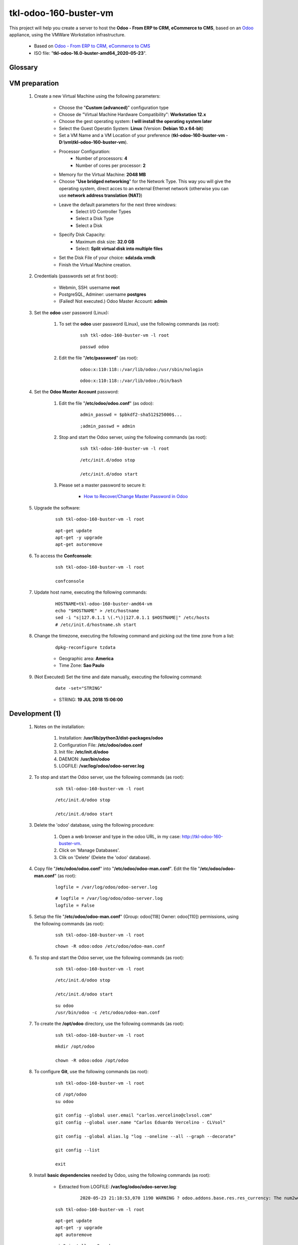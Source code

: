 .. raw:: html

    <style> .red {color:red} </style>
    <style> .green {color:green} </style>
    <style> .bi {font-weight: bold; font-style: italic} </style>

.. role:: red
.. role:: green
.. role:: bi

=============================
tkl-odoo-160-buster-vm
=============================

This project will help you create a server to host the **Odoo - From ERP to CRM, eCommerce to CMS**, based on an `Odoo <https://www.odoo.com/>`_  appliance, using the VMWare Workstation infrastructure.

    * Based on `Odoo - From ERP to CRM, eCommerce to CMS <https://www.turnkeylinux.org/odoo>`_ 

    * ISO file: "**tkl-odoo-16.0-buster-amd64_2020-05-23**".

Glossary
--------

    .. glossary::

       `tkl-odoo-16.0-buster-amd64 <https://tkl-odoo-16.0-buster-amd64>`_
          Name of the Turnkey Linux Server.

VM preparation
--------------

    #. Create a new Virtual Machine using the following parameters:

        - Choose the "**Custom (advanced)**" configuration type
        - Choose de "Virtual Machine Hardware Compatibility": **Workstation 12.x**
        - Choose the gest operating system: **I will install the operating system later**
        - Select the Guest Operatin System: **Linux** (Version: **Debian 10.x 64-bit**)
        - Set a VM Name and a VM Location of your preference (**tkl-odoo-160-buster-vm** - **D:\\vm\\tkl-odoo-160-buster-vm**).
        - Processor Configuration:
            - Number of processors: **4**
            - Number of cores per processor: **2**
        - Memory for the Virtual Machine: **2048 MB**
        - Choose "**Use bridged networking**" for the Network Type. This way you will give the operating system, direct acces to an external Ethernet network (otherwise you can use **network address translation (NAT)**)
        - Leave the default parameters for the next three windows:
            - Select I/O Controller Types
            - Select a Disk Type
            - Select a Disk
        - Specify Disk Capacity:
            - Maximum disk size: **32.0 GB**
            - Select: **Split virtual disk into multiple files**
        - Set the Disk File of your choice: **sda\\sda.vmdk**
        - Finish the Virtual Machine creation.

    #. Credentials (passwords set at first boot):

        - Webmin, SSH: username **root**
        - PostgreSQL, Adminer: username **postgres**
        - :red:`(Failed! Not executed.)` Odoo Master Account: **admin**

    #. Set the **odoo** user password (Linux):

        #. To set the **odoo** user password (Linux), use the following commands (as root):

            ::

                ssh tkl-odoo-160-buster-vm -l root

            ::

                passwd odoo


        #. Edit the file "**/etc/password**" (as root):

            ::

                odoo:x:110:118::/var/lib/odoo:/usr/sbin/nologin

            ::

                odoo:x:110:118::/var/lib/odoo:/bin/bash

    #. Set the **Odoo Master Account** password:

        #. Edit the file "**/etc/odoo/odoo.conf**" (as odoo):

            ::

                admin_passwd = $pbkdf2-sha512$25000$...

            ::

                ;admin_passwd = admin

        #. Stop and start the Odoo server, using the following commands (as root):

            ::

                ssh tkl-odoo-160-buster-vm -l root

            ::

                /etc/init.d/odoo stop

                /etc/init.d/odoo start

        #. Please set a master password to secure it:

            * `How to Recover/Change Master Password in Odoo <https://www.youtube.com/watch?v=SJlM6jUslxk>`_

    #. Upgrade the software:

        ::

            ssh tkl-odoo-160-buster-vm -l root

        ::

            apt-get update
            apt-get -y upgrade
            apt-get autoremove

    #. To access the **Confconsole**:

        ::

            ssh tkl-odoo-160-buster-vm -l root

            confconsole

    #. Update host name, executing the following commands:

        ::

            HOSTNAME=tkl-odoo-160-buster-amd64-vm
            echo "$HOSTNAME" > /etc/hostname
            sed -i "s|127.0.1.1 \(.*\)|127.0.1.1 $HOSTNAME|" /etc/hosts
            # /etc/init.d/hostname.sh start

    #. Change the timezone, executing the following command and picking out the time zone from a list:

        ::

            dpkg-reconfigure tzdata

        * Geographic area: **America**
        * Time Zone: **Sao Paulo**

    #. :red:`(Not Executed)` Set the time and date manually, executing the following command:

        ::

            date -set="STRING"

        * STRING: **19 JUL 2018 15:06:00**

Development (1)
---------------

    #. Notes on the installation:

        #. Installation: **/usr/lib/python3/dist-packages/odoo**

        #. Configuration File: **/etc/odoo/odoo.conf**

        #. Init file: **/etc/init.d/odoo**

        #. DAEMON: **/usr/bin/odoo**

        #. LOGFILE: **/var/log/odoo/odoo-server.log**

    #. To stop and start the Odoo server, use the following commands (as root):

        ::

            ssh tkl-odoo-160-buster-vm -l root

        ::

            /etc/init.d/odoo stop

            /etc/init.d/odoo start

    #. Delete the 'odoo' database, using the following procedure:

        #. Open a web browser and type in the odoo URL, in my case: http://tkl-odoo-160-buster-vm.

        #. Click on 'Manage Databases'.

        #. Clik on 'Delete' (Delete the 'odoo' database).

    #. Copy file "**/etc/odoo/odoo.conf**" into "**/etc/odoo/odoo-man.conf**". Edit the file "**/etc/odoo/odoo-man.conf**" (as root):

        ::

                logfile = /var/log/odoo/odoo-server.log

        ::

                # logfile = /var/log/odoo/odoo-server.log
                logfile = False

    #. Setup the file "**/etc/odoo/odoo-man.conf**" (Group: odoo[118] Owner: odoo[110]) permissions, using the following commands (as root):

        ::

            ssh tkl-odoo-160-buster-vm -l root

        ::

            chown -R odoo:odoo /etc/odoo/odoo-man.conf


    #. To stop and start the Odoo server, use the following commands (as root):

        ::

            ssh tkl-odoo-160-buster-vm -l root

        ::

            /etc/init.d/odoo stop

            /etc/init.d/odoo start

        ::

            su odoo
            /usr/bin/odoo -c /etc/odoo/odoo-man.conf

    #. To create the **/opt/odoo** directory, use the following commands (as root):

        ::

            ssh tkl-odoo-160-buster-vm -l root

        ::

            mkdir /opt/odoo

            chown -R odoo:odoo /opt/odoo

    #. To configure **Git**, use the following commands (as root):

        ::

            ssh tkl-odoo-160-buster-vm -l root

        ::

            cd /opt/odoo
            su odoo

            git config --global user.email "carlos.vercelino@clvsol.com"
            git config --global user.name "Carlos Eduardo Vercelino - CLVsol"

            git config --global alias.lg "log --oneline --all --graph --decorate"

            git config --list

            exit

    #. Install **basic dependencies** needed by Odoo, using the following commands (as root):

        * Extracted from LOGFILE: **/var/log/odoo/odoo-server.log**:

            ::

                2020-05-23 21:18:53,070 1190 WARNING ? odoo.addons.base.res.res_currency: The num2words python library is not installed, l10n_mx_edi features won't be fully available. 

        ::

            ssh tkl-odoo-160-buster-vm -l root

        ::

            apt-get update
            apt-get -y upgrade
            apt autoremove

        ::

            pip3 install num2words

        ::

            /etc/init.d/odoo stop

            /etc/init.d/odoo start

        ::

            su odoo
            /usr/bin/odoo -c /etc/odoo/odoo-man.conf

    #. :red:`(Not Executed)` To install erppeek (for python 3.5), use the following commands (as root):

        ::

            pip3 install erppeek

    #. :red:`(Not Executed)` To install xlrd 1.0.0, execute the following commands (as root):

        ::

            pip3 install xlrd
            pip3 install xlwt
            pip3 install xlutils

Replace the Odoo installation (Odoo 12.0)
-----------------------------------------

    #. To replace the Odoo installation (Odoo 12.0), use the following commands (as root):

        ::

            ssh tkl-odoo-160-buster-vm -l root

        ::

            /etc/init.d/odoo stop

        ::

            wget -O - https://nightly.odoo.com/odoo.key | apt-key add -
            echo "deb http://nightly.odoo.com/12.0/nightly/deb/ ./" >> /etc/apt/sources.list.d/odoo.list

            apt-get update

            apt-get install odoo

    #. To stop and start the Odoo server, use the following commands (as root):

        ::

            ssh tkl-odoo-160-buster-vm -l root

        ::

            /etc/init.d/odoo stop

            /etc/init.d/odoo start

        ::

            su odoo
            /usr/bin/odoo -c /etc/odoo/odoo-man.conf

    #. Configure Odoo Server timeouts

        #. Edit the files "**/etc/odoo/odoo.conf**" and "**/etc/odoo/odoo-man.conf**" (as odoo):

            * `Command-line interface: odoo-bin <https://www.odoo.com/documentation/12.0/reference/cmdline.html>`_
            * `Difference between CPU time and wall time <https://service.futurequest.net/index.php?/Knowledgebase/Article/View/407/0/difference-between-cpu-time-and-wall-time>`_

            ::

                limit_time_cpu = 60
                limit_time_real = 120

            ::

                # limit_time_cpu = 60
                limit_time_cpu = 36000
                # limit_time_real = 120
                limit_time_real = 72000

    #. Configure Odoo Server workers

        #. Edit the files "**/etc/odoo/odoo.conf**" and "**/etc/odoo/odoo-man.conf**" (as odoo):

            * `Sample odoo.conf file  <https://gist.github.com/Guidoom/d5db0a76ce669b139271a528a8a2a27f>`_
            * `How to Speed up Odoo <https://www.rosehosting.com/blog/how-to-speed-up-odoo/>`_
            * `What is a “worker” in Odoo? <https://stackoverflow.com/questions/35918633/what-is-a-worker-in-odoo>`_

            ::

                workers = 2

            ::

                # workers = 2
                workers = 5

    #. Configure "server_wide_modules"

        #. Edit the files "**/etc/odoo/odoo.conf**" and "**/etc/odoo/odoo-man.conf**" (as odoo):

            * `[odoo12.0] How the api_integration works using python3 for odoov12?  <https://www.odoo.com/fr_FR/forum/aide-1/question/odoo12-0-how-the-api-integration-works-using-python3-for-odoov12-141915>`_

            ::

                server_wide_modules = web

            ::

                # server_wide_modules = web
                server_wide_modules = None

